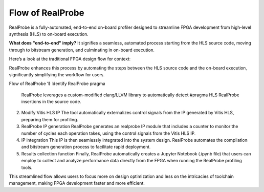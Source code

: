 Flow of RealProbe
==============================

RealProbe is a fully-automated, end-to-end on-board profiler designed to streamline FPGA development from high-level synthesis (HLS) to on-board execution.

**What does "end-to-end" imply?** It signifies a seamless, automated process starting from the HLS source code, moving through to bitstream generation, and culminating in on-board execution.

Here’s a look at the traditional FPGA design flow for context:

.. image:: ../img/fpga_flow.png
  :alt: <Flow of FPGA design>

RealProbe enhances this process by automating the steps between the HLS source code and the on-board execution, significantly simplifying the workflow for users.

Flow of RealProbe
1) Identify RealProbe pragma
   RealProbe leverages a custom-modified clang/LLVM library to automatically detect #pragma HLS RealProbe insertions in the source code.
2) Modify Vitis HLS IP
   The tool automatically externalizes control signals from the IP generated by Vitis HLS, preparing them for profiling.
3) RealProbe IP generation
   RealProbe generates an realprobe IP module that includes a counter to monitor the number of cycles each operation takes, using the control signals from the Vitis HLS IP.
4) IP integration
   This IP is then seamlessly integrated into the system design. RealProbe automates the compilation and bitstream generation process to facilitate rapid deployment.
5) Results collection function
   Finally, RealProbe automatically creates a Jupyter Notebook (.ipynb file) that users can employ to collect and analyze performance data directly from the FPGA when running the RealProbe profiling tools.

This streamlined flow allows users to focus more on design optimization and less on the intricacies of toolchain management, making FPGA development faster and more efficient.
